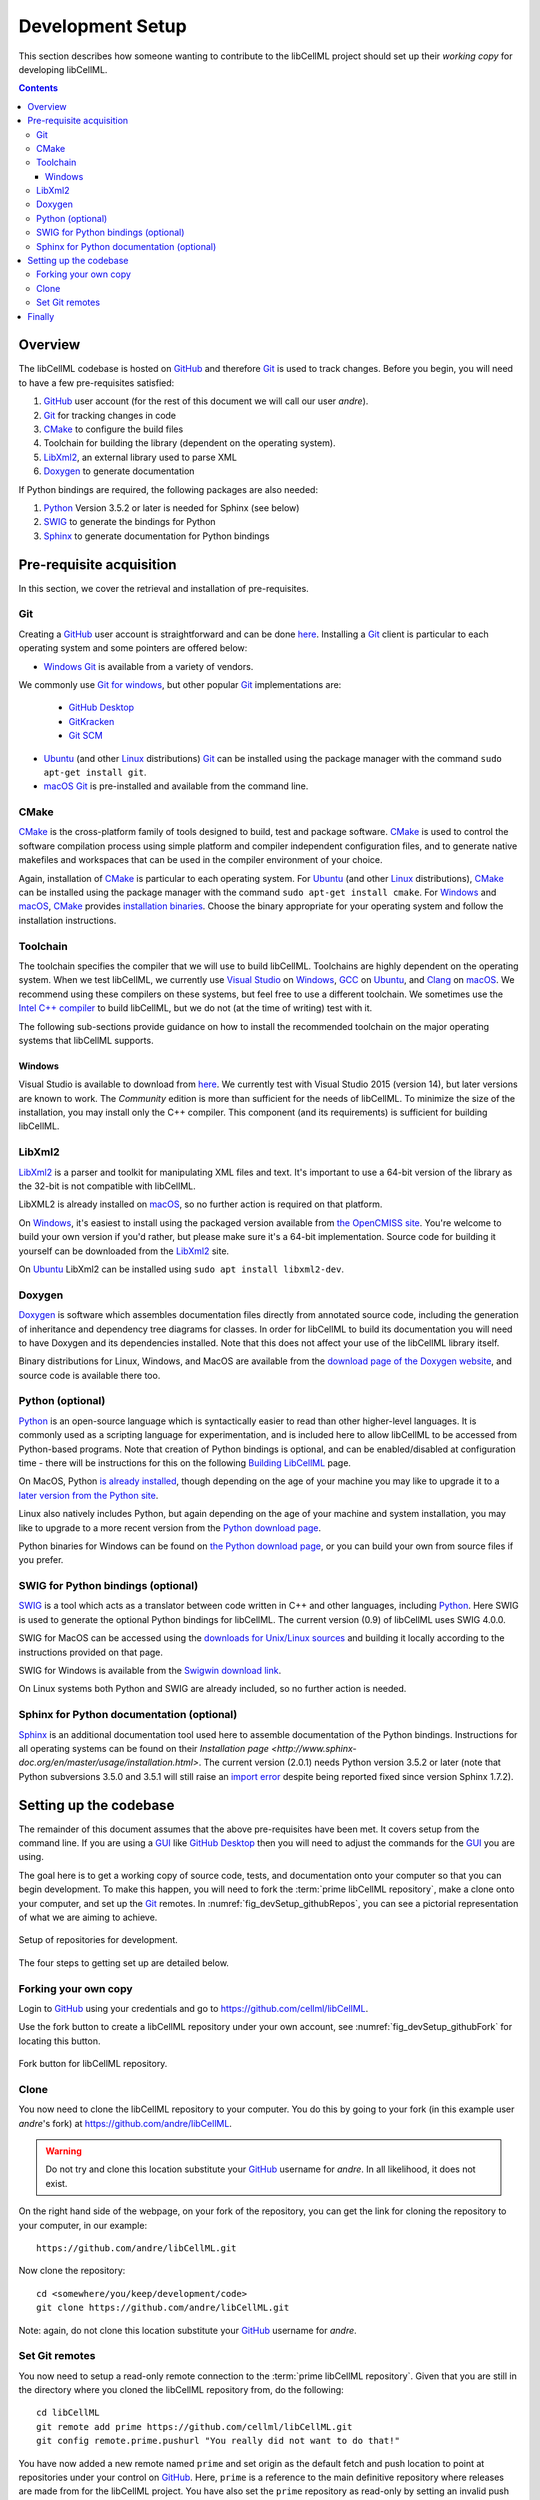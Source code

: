 .. Developer Setup for libCellML

.. _devSetup:
=================
Development Setup
=================

This section describes how someone wanting to contribute to the libCellML project should set up their *working copy* for developing libCellML.

.. contents::

Overview
========

The libCellML codebase is hosted on `GitHub <https://github.com/>`_ and therefore `Git <https://git-scm.com/>`_ is used to track changes. Before you begin, you will need to have a few pre-requisites satisfied:

1. `GitHub <https://github.com/>`_ user account (for the rest of this document we will call our user *andre*).
#. `Git <https://git-scm.com/>`_ for tracking changes in code
#. `CMake <https://cmake.org/>`_ to configure the build files
#. Toolchain for building the library (dependent on the operating system).
#. `LibXml2 <http://xmlsoft.org/>`_, an external library used to parse XML
#. `Doxygen <https://doxygen.nl/>`_ to generate documentation

If Python bindings are required, the following packages are also needed:

1. `Python <https://www.python.org/>`_ Version 3.5.2 or later is needed for Sphinx (see below)
#. `SWIG <http://swig.org>`_ to generate the bindings for Python
#. `Sphinx <http://www.sphinx-doc.org/en/master/>`_ to generate documentation for Python bindings


Pre-requisite acquisition
=========================

In this section, we cover the retrieval and installation of pre-requisites.

.. _devSetup_git:
Git
---

Creating a `GitHub <https://github.com/>`_ user account is straightforward and can be done `here <https://github.com/join>`_.
Installing a `Git <https://git-scm.com/>`_ client is particular to each operating system and some pointers are offered below:

* `Windows <https://en.wikipedia.org/wiki/Microsoft_Windows>`_ `Git <https://git-scm.com/>`_ is available from a variety of vendors.
We commonly use `Git for windows <http://gitforwindows.org/>`_, but other popular `Git <https://git-scm.com/>`_ implementations are:

  - `GitHub Desktop <https://desktop.github.com/>`_
  - `GitKracken <https://www.gitkraken.com/>`_
  - `Git SCM <https://git-scm.com/>`_

* `Ubuntu <https://en.wikipedia.org/wiki/Ubuntu>`_ (and other `Linux <https://en.wikipedia.org/wiki/Linux>`_ distributions) `Git <https://git-scm.com/>`_ can be installed using the package manager with the command ``sudo apt-get install git``.
* `macOS <https://en.wikipedia.org/wiki/MacOS>`_ `Git <https://git-scm.com/>`_ is pre-installed and available from the command line.

.. _devSetup_cmake:
CMake
-----

`CMake <https://cmake.org/>`_ is the cross-platform family of tools designed to build, test and package software.
`CMake <https://cmake.org/>`_ is used to control the software compilation process using simple platform and compiler independent configuration files, and to generate native makefiles and workspaces that can be used in the compiler environment of your choice.

Again, installation of `CMake <https://cmake.org/>`_ is particular to each operating system.
For `Ubuntu <https://en.wikipedia.org/wiki/Ubuntu>`_ (and other `Linux <https://en.wikipedia.org/wiki/Linux>`_ distributions), `CMake <https://cmake.org/>`_ can be installed using the package manager with the command ``sudo apt-get install cmake``.
For `Windows <https://en.wikipedia.org/wiki/Microsoft_Windows>`_ and `macOS <https://en.wikipedia.org/wiki/MacOS>`_, `CMake <https://cmake.org/>`_ provides `installation binaries <https://cmake.org/download/>`_.
Choose the binary appropriate for your operating system and follow the installation instructions.


.. _devSetup_toolchain:
Toolchain
---------

The toolchain specifies the compiler that we will use to build libCellML.
Toolchains are highly dependent on the operating system.
When we test libCellML, we currently use `Visual Studio <https://visualstudio.microsoft.com/downloads/>`_ on `Windows <https://en.wikipedia.org/wiki/Microsoft_Windows>`_, `GCC <https://gcc.gnu.org/>`_ on `Ubuntu <https://en.wikipedia.org/wiki/Ubuntu>`_, and `Clang <https://clang.llvm.org/>`_ on `macOS <https://en.wikipedia.org/wiki/MacOS>`_.
We recommend using these compilers on these systems, but feel free to use a different toolchain.
We sometimes use the `Intel C++ compiler <https://software.intel.com/en-us/c-compilers>`_ to build libCellML, but we do not (at the time of writing) test with it.

The following sub-sections provide guidance on how to install the recommended toolchain on the major operating systems that libCellML supports.

Windows
+++++++

Visual Studio is available to download from `here <https://visualstudio.microsoft.com/downloads/>`_.
We currently test with Visual Studio 2015 (version 14), but later versions are known to work.
The *Community* edition is more than sufficient for the needs of libCellML.
To minimize the size of the installation, you may install only the C++ compiler.
This component (and its requirements) is sufficient for building libCellML.

.. _devSetup_libxml2:
LibXml2
-------

`LibXml2 <http://xmlsoft.org/>`_ is a parser and toolkit for manipulating XML files and text.  It's important to use a 64-bit version of the library as the 32-bit is not compatible with libCellML.  

LibXML2 is already installed on `macOS <https://en.wikipedia.org/wiki/MacOS>`_, so no further action is required on that platform.  

On `Windows <https://en.wikipedia.org/wiki/Microsoft_Windows>`_, it's easiest to install using the packaged version available from `the OpenCMISS site <https://github.com/OpenCMISS-Dependencies/libxml2/releases>`_.  You're welcome to build your own version if you'd rather, but please make sure it's a 64-bit implementation.  Source code for building it yourself can be downloaded from the `LibXml2 <http://xmlsoft.org/>`_ site.

On `Ubuntu <https://en.wikipedia.org/wiki/Ubuntu>`_ LibXml2 can be installed using ``sudo apt install libxml2-dev``.

.. _devSetup_doxygen:
Doxygen
-------

`Doxygen <http://www.doxygen.nl/>`_ is software which assembles documentation files directly from annotated source code, including the generation of inheritance and dependency tree diagrams for classes.  In order for libCellML to build its documentation you will need to have Doxygen and its dependencies installed.  Note that this does not affect your use of the libCellML library itself. 

Binary distributions for Linux, Windows, and MacOS are available from the `download page of the Doxygen website <http://www.doxygen.nl/download.html#srcbin>`_, and source code is available there too.

.. _devSetup_python:
Python (optional)
-----------------
`Python <https://www.python.org/>`_ is an open-source language which is syntactically easier to read than other higher-level languages.  It is commonly used as a scripting language for experimentation, and is included here to allow libCellML to be accessed from Python-based programs.  Note that creation of Python bindings is optional, and can be enabled/disabled at configuration time - there will be instructions for this on the following `Building LibCellML <https://libcellml.readthedocs.io/en/latest/dev_building.html>`_  page.

On MacOS, Python `is already installed <https://legacy.python.org/getit/mac/>`_, though depending on the age of your machine you may like to upgrade it to a `later version from the Python site <https://www.python.org/downloads/mac-osx/>`_.

Linux also natively includes Python, but again depending on the age of your machine and system installation, you may like to upgrade to a more recent version from the `Python download page <https://www.python.org/downloads/source/>`_.    

Python binaries for Windows can be found on `the Python download page <https://www.python.org/downloads/windows/>`_, or you can build your own from source files if you prefer. 


.. _devSetup_swig:
SWIG for Python bindings (optional)
-----------------------------------

`SWIG <http://www.swig.org/>`_ is a tool which acts as a translator between code written in C++ and other languages, including `Python <https://www.python.org/>`_.  Here SWIG is used to generate the optional Python bindings for libCellML.  The current version (0.9) of libCellML uses SWIG 4.0.0. 

SWIG for MacOS can be accessed using the `downloads for Unix/Linux sources <http://www.swig.org/download.html>`_ and building it locally according to the instructions provided on that page.
  
SWIG for Windows is available from the `Swigwin download link <https://sourceforge.net/projects/swig/files/swigwin/>`_.
  
On Linux systems both Python and SWIG are already included, so no further action is needed.  


.. _devSetup_sphinx:
Sphinx for Python documentation (optional)
------------------------------------------

`Sphinx <http://www.sphinx-doc.org/en/master/>`_ is an additional documentation tool used here to assemble documentation of the Python bindings.  Instructions for all operating systems can be found on their `Installation page <http://www.sphinx-doc.org/en/master/usage/installation.html>`.  The current version (2.0.1) needs Python version 3.5.2 or later (note that Python subversions 3.5.0 and 3.5.1 will still raise an `import error <https://github.com/rtfd/readthedocs.org/issues/3812>`_ despite being reported fixed since version Sphinx 1.7.2).  


.. _devSetup_codebase:
Setting up the codebase
=======================

The remainder of this document assumes that the above pre-requisites have been met.
It covers setup from the command line.
If you are using a `GUI <https://en.wikipedia.org/wiki/Graphical_user_interface>`_ like `GitHub Desktop <https://desktop.github.com/>`_ then you will need to adjust the commands for the `GUI <https://en.wikipedia.org/wiki/Graphical_user_interface>`_ you are using.

The goal here is to get a working copy of source code, tests, and documentation onto your computer so that you can begin development.
To make this happen, you will need to fork the :term:`prime libCellML repository`, make a clone onto your computer, and set up the `Git <https://git-scm.com/>`_ remotes.
In :numref:`fig_devSetup_githubRepos`, you can see a pictorial representation of what we are aiming to achieve.

.. _fig_devSetup_githubRepos:

.. figure:: images/libCellMLProcesses-GitHubRepos.png
   :align: center
   :alt: Setup of Git repositories.

   Setup of repositories for development.

The four steps to getting set up are detailed below.

Forking your own copy
---------------------

Login to `GitHub <https://github.com/>`_ using your credentials and go to https://github.com/cellml/libCellML.

Use the fork button to create a libCellML repository under your own account, see :numref:`fig_devSetup_githubFork` for locating this button.

.. _fig_devSetup_githubFork:

.. figure:: images/libCellMLProcesses-GitHubForkButton.png
   :align: center
   :alt: Fork button of libCellML repository.

   Fork button for libCellML repository.

Clone
-----

You now need to clone the libCellML repository to your computer.
You do this by going to your fork (in this example user *andre*'s fork) at https://github.com/andre/libCellML.

.. warning::

   Do not try and clone this location substitute your `GitHub <https://github.com/>`_ username for *andre*.
   In all likelihood, it does not exist.

On the right hand side of the webpage, on your fork of the repository, you can get the link for cloning the repository to your computer, in our example::

  https://github.com/andre/libCellML.git

Now clone the repository::

  cd <somewhere/you/keep/development/code>
  git clone https://github.com/andre/libCellML.git

Note: again, do not clone this location substitute your `GitHub <https://github.com/>`_ username for *andre*.

Set Git remotes
---------------

You now need to setup a read-only remote connection to the :term:`prime libCellML repository`.
Given that you are still in the directory where you cloned the libCellML repository from, do the following::

  cd libCellML
  git remote add prime https://github.com/cellml/libCellML.git
  git config remote.prime.pushurl "You really did not want to do that!"

You have now added a new remote named ``prime`` and set origin as the default fetch and push location to point at repositories under your control on `GitHub <https://github.com/>`_.
Here, ``prime`` is a reference to the main definitive repository where releases are made from for the libCellML project.
You have also set the ``prime`` repository as read-only by setting an invalid push URL.

Finally
=======

You are all done and ready to start development, read :doc:`Building <dev_building>` on how to build libCellML.
Then, read :doc:`Contribution <dev_contribution>` to get your changes into libCellML's prime repository.
